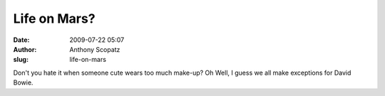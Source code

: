 Life on Mars?
#############
:date: 2009-07-22 05:07
:author: Anthony Scopatz
:slug: life-on-mars

Don't you hate it when someone cute wears too much make-up? Oh Well, I
guess we all make exceptions for David Bowie.
